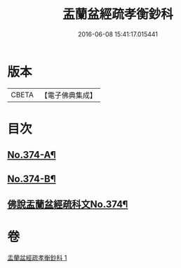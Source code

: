 #+TITLE: 盂蘭盆經疏孝衡鈔科 
#+DATE: 2016-06-08 15:41:17.015441

* 版本
 |     CBETA|【電子佛典集成】|

* 目次
** [[file:KR6i0369_001.txt::001-0508a1][No.374-A¶]]
** [[file:KR6i0369_001.txt::001-0508b1][No.374-B¶]]
** [[file:KR6i0369_001.txt::001-0509a1][佛說盂蘭盆經疏科文No.374¶]]

* 卷
[[file:KR6i0369_001.txt][盂蘭盆經疏孝衡鈔科 1]]

